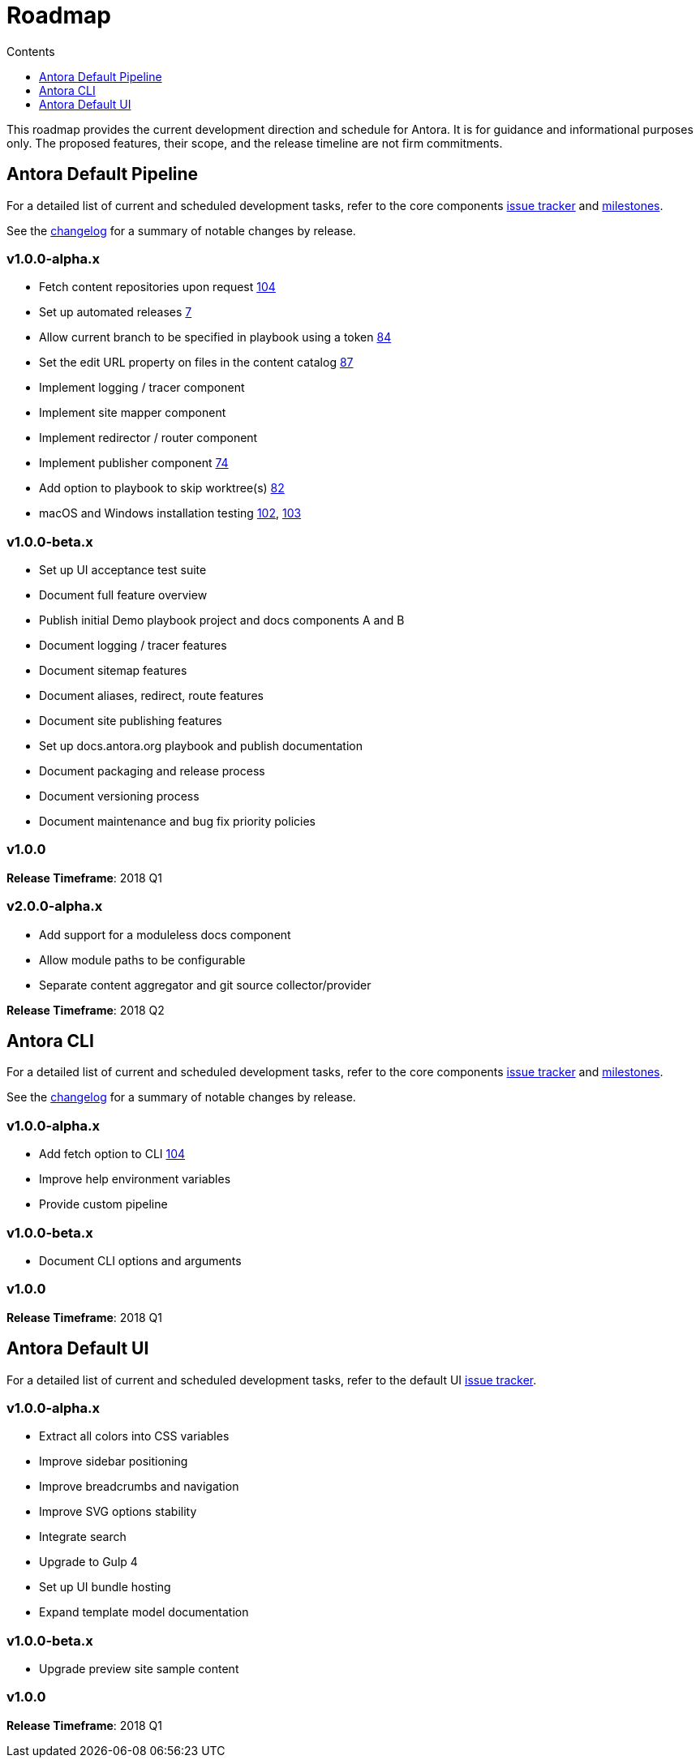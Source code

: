 = Roadmap
// Settings:
:toc-title: Contents
:toclevels: 1
:toc:
// Project URIs:
:uri-project: https://antora.org
:uri-group: https://gitlab.com/antora
:uri-core-repo: {uri-group}/antora
:uri-core-issues: {uri-core-repo}/boards?=
:uri-core-milestones: {uri-core-repo}/milestones
:uri-core-changelog: {uri-core-repo}/blob/master/CHANGELOG.adoc
:uri-ui-repo: {uri-group}/antora-ui-default
:uri-ui-issues: {uri-ui-repo}/issues

This roadmap provides the current development direction and schedule for Antora.
It is for guidance and informational purposes only.
The proposed features, their scope, and the release timeline are not firm commitments.

== Antora Default Pipeline

For a detailed list of current and scheduled development tasks, refer to the core components {uri-core-issues}[issue tracker] and {uri-core-milestones}[milestones].

See the {uri-core-changelog}[changelog] for a summary of notable changes by release.

=== v1.0.0-alpha.x

* Fetch content repositories upon request {uri-ui-issues}/104[104]
* Set up automated releases {uri-ui-issues}/7[7]
* Allow current branch to be specified in playbook using a token {uri-ui-issues}/84[84]
* Set the edit URL property on files in the content catalog {uri-ui-issues}/87[87]
* Implement logging / tracer component
* Implement site mapper component
* Implement redirector / router component
* Implement publisher component {uri-ui-issues}/74[74]
* Add option to playbook to skip worktree(s) {uri-ui-issues}/82[82]
* macOS and Windows installation testing {uri-ui-issues}/102[102], {uri-ui-issues}/103[103]

=== v1.0.0-beta.x

* Set up UI acceptance test suite
* Document full feature overview
* Publish initial Demo playbook project and docs components A and B
* Document logging / tracer features
* Document sitemap features
* Document aliases, redirect, route features
* Document site publishing features
* Set up docs.antora.org playbook and publish documentation
* Document packaging and release process
* Document versioning process
* Document maintenance and bug fix priority policies

=== v1.0.0

*Release Timeframe*: 2018 Q1

=== v2.0.0-alpha.x

* Add support for a moduleless docs component
* Allow module paths to be configurable
* Separate content aggregator and git source collector/provider

*Release Timeframe*: 2018 Q2

== Antora CLI

For a detailed list of current and scheduled development tasks, refer to the core components {uri-core-issues}[issue tracker] and {uri-core-milestones}[milestones].

See the {uri-core-changelog}[changelog] for a summary of notable changes by release.

=== v1.0.0-alpha.x

* Add fetch option to CLI {uri-ui-issues}/104[104]
* Improve help environment variables
* Provide custom pipeline

=== v1.0.0-beta.x

* Document CLI options and arguments

=== v1.0.0

*Release Timeframe*: 2018 Q1

== Antora Default UI

For a detailed list of current and scheduled development tasks, refer to the default UI {uri-ui-issues}[issue tracker].

=== v1.0.0-alpha.x

* Extract all colors into CSS variables
* Improve sidebar positioning
* Improve breadcrumbs and navigation
* Improve SVG options stability
* Integrate search
* Upgrade to Gulp 4
* Set up UI bundle hosting
* Expand template model documentation

=== v1.0.0-beta.x

* Upgrade preview site sample content

=== v1.0.0

*Release Timeframe*: 2018 Q1
